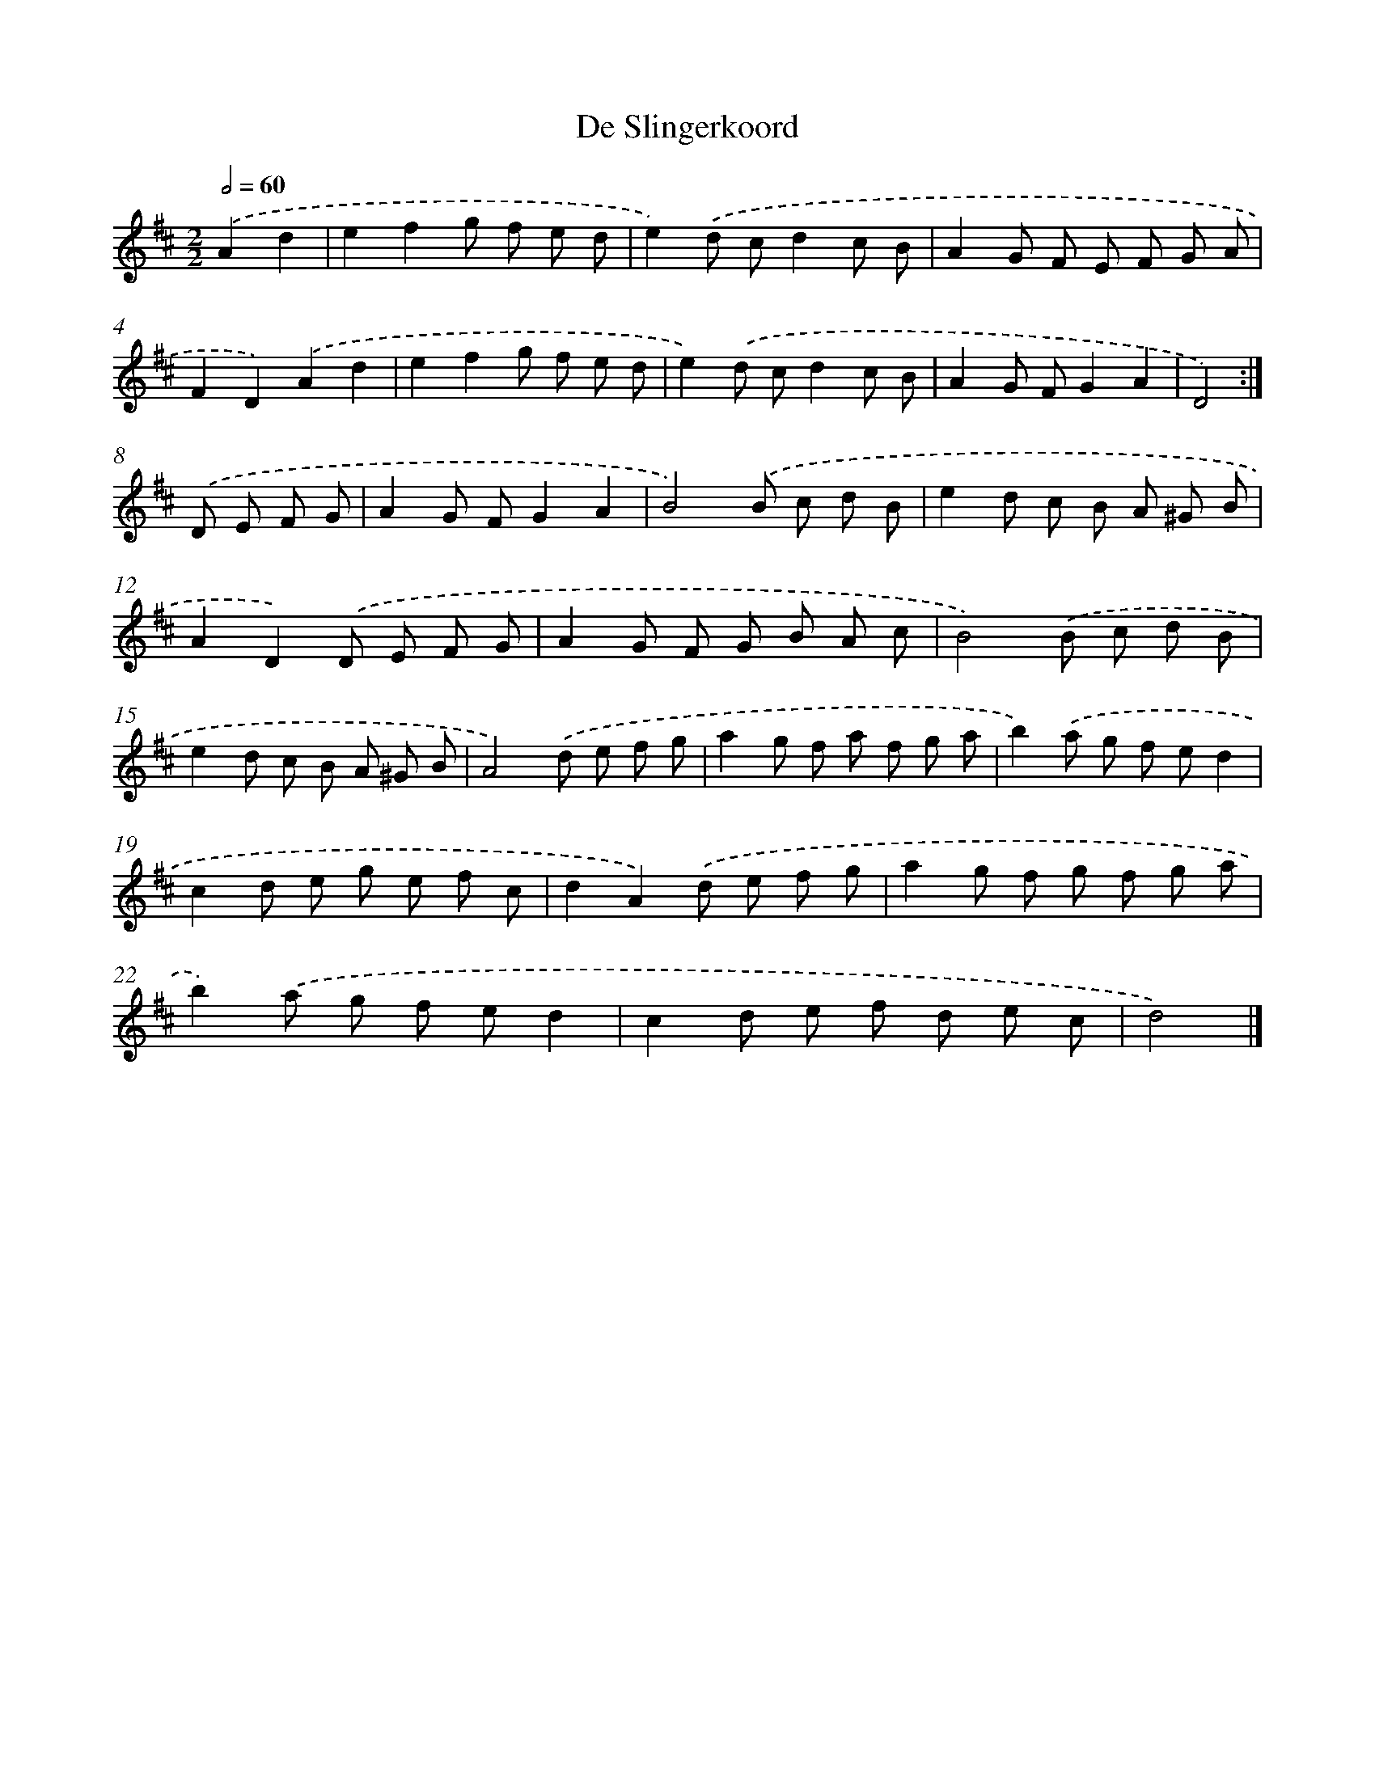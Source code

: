 X: 6089
T: De Slingerkoord
%%abc-version 2.0
%%abcx-abcm2ps-target-version 5.9.1 (29 Sep 2008)
%%abc-creator hum2abc beta
%%abcx-conversion-date 2018/11/01 14:36:24
%%humdrum-veritas 2278048025
%%humdrum-veritas-data 963136395
%%continueall 1
%%barnumbers 0
L: 1/8
M: 2/2
Q: 1/2=60
K: D clef=treble
.('A2d2 [I:setbarnb 1]|
e2f2g f e d |
e2).('d cd2c B |
A2G F E F G A |
F2D2).('A2d2 |
e2f2g f e d |
e2).('d cd2c B |
A2G FG2A2 |
D4) :|]
.('D E F G [I:setbarnb 9]|
A2G FG2A2 |
B4).('B c d B |
e2d c B A ^G B |
A2D2).('D E F G |
A2G F G B A c |
B4).('B c d B |
e2d c B A ^G B |
A4).('d e f g |
a2g f a f g a |
b2).('a g f ed2 |
c2d e g e f c |
d2A2).('d e f g |
a2g f g f g a |
b2).('a g f ed2 |
c2d e f d e c |
d4) |]
